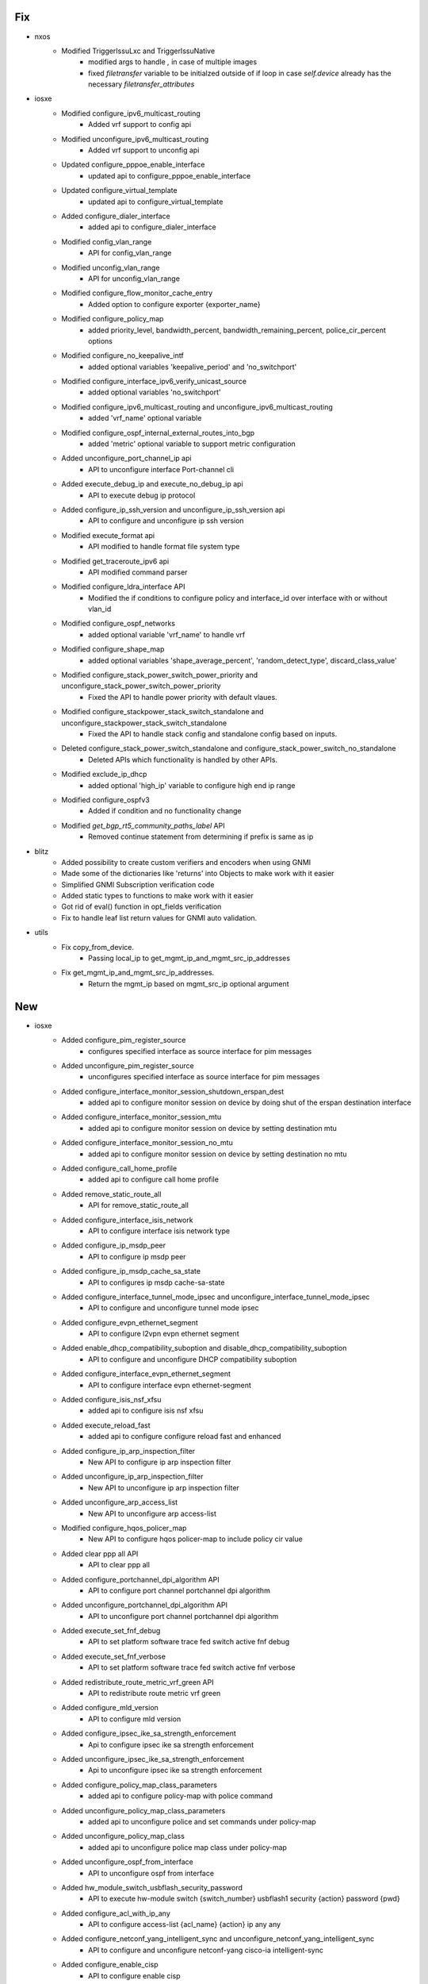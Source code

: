 --------------------------------------------------------------------------------
                                      Fix                                       
--------------------------------------------------------------------------------

* nxos
    * Modified TriggerIssuLxc and TriggerIssuNative
        * modified args to handle `,` in case of multiple images
        * fixed `filetransfer` variable to be initialzed outside of if loop in case `self.device` already has the necessary `filetransfer_attributes`

* iosxe
    * Modified configure_ipv6_multicast_routing
        * Added vrf support to config api
    * Modified unconfigure_ipv6_multicast_routing
        * Added vrf support to unconfig api
    * Updated configure_pppoe_enable_interface
        * updated api to configure_pppoe_enable_interface
    * Updated configure_virtual_template
        * updated api to configure_virtual_template
    * Added configure_dialer_interface
        * added api to configure_dialer_interface
    * Modified config_vlan_range
        * API for config_vlan_range
    * Modified unconfig_vlan_range
        * API for unconfig_vlan_range
    * Modified configure_flow_monitor_cache_entry
        * Added option to configure exporter {exporter_name}
    * Modified configure_policy_map
        * added priority_level, bandwidth_percent, bandwidth_remaining_percent, police_cir_percent options
    * Modified configure_no_keepalive_intf
        * added optional variables 'keepalive_period' and 'no_switchport'
    * Modified configure_interface_ipv6_verify_unicast_source
        * added optional variables 'no_switchport'
    * Modified configure_ipv6_multicast_routing and unconfigure_ipv6_multicast_routing
        * added 'vrf_name' optional variable
    * Modified configure_ospf_internal_external_routes_into_bgp
        * added 'metric' optional variable to support metric configuration
    * Added unconfigure_port_channel_ip api
        * API to unconfigure interface Port-channel cli
    * Added execute_debug_ip and execute_no_debug_ip api
        * API to execute debug ip protocol
    * Added configure_ip_ssh_version and unconfigure_ip_ssh_version api
        * API to configure and unconfigure ip ssh version
    * Modified execute_format api
        * API modified to handle format file system type
    * Modified get_traceroute_ipv6 api
        * API modified command parser
    * Modified configure_ldra_interface API
        * Modified the if conditions to configure policy and interface_id over interface with or without vlan_id
    * Modified configure_ospf_networks
        * added optional variable 'vrf_name' to handle vrf
    * Modified configure_shape_map
        * added optional variables 'shape_average_percent', 'random_detect_type', discard_class_value'
    * Modified configure_stack_power_switch_power_priority  and unconfigure_stack_power_switch_power_priority
        * Fixed the API to handle power priority with default vlaues.
    * Modified configure_stackpower_stack_switch_standalone and unconfigure_stackpower_stack_switch_standalone
        * Fixed the API to handle stack config and standalone config based on inputs.
    * Deleted configure_stack_power_switch_standalone and configure_stack_power_switch_no_standalone
        * Deleted APIs which functionality is handled by other APIs.
    * Modified exclude_ip_dhcp
        * added optional 'high_ip' variable to configure high end ip range
    * Modified configure_ospfv3
        * Added if condition and no functionality change
    * Modified `get_bgp_rt5_community_paths_label` API
        * Removed continue statement from determining if prefix is same as ip

* blitz
    * Added possibility to create custom verifiers and encoders when using GNMI
    * Made some of the dictionaries like 'returns' into Objects to make work with it easier
    * Simplified GNMI Subscription verification code
    * Added static types to functions to make work with it easier
    * Got rid of eval() function in opt_fields verification
    * Fix to handle leaf list return values for GNMI auto validation.

* utils
    * Fix copy_from_device.
        * Passing local_ip to get_mgmt_ip_and_mgmt_src_ip_addresses
    * Fix get_mgmt_ip_and_mgmt_src_ip_addresses.
        * Return the mgmt_ip based on mgmt_src_ip optional argument


--------------------------------------------------------------------------------
                                      New                                       
--------------------------------------------------------------------------------

* iosxe
    * Added configure_pim_register_source
        * configures specified interface as source interface for pim messages
    * Added unconfigure_pim_register_source
        * unconfigures specified interface as source interface for pim messages
    * Added configure_interface_monitor_session_shutdown_erspan_dest
        * added api to configure monitor session on device by doing shut of the erspan destination interface
    * Added configure_interface_monitor_session_mtu
        * added api to configure monitor session on device by setting destination mtu
    * Added configure_interface_monitor_session_no_mtu
        * added api to configure monitor session on device by setting destination no mtu
    * Added configure_call_home_profile
        * added api to configure call home profile
    * Added remove_static_route_all
        * API for remove_static_route_all
    * Added configure_interface_isis_network
        * API to configure interface isis network type
    * Added configure_ip_msdp_peer
        * API to configure ip msdp peer
    * Added configure_ip_msdp_cache_sa_state
        * API to configures ip msdp cache-sa-state
    * Added configure_interface_tunnel_mode_ipsec and unconfigure_interface_tunnel_mode_ipsec
        * API to configure and unconfigure tunnel mode ipsec
    * Added configure_evpn_ethernet_segment
        * API to configure l2vpn evpn ethernet segment
    * Added enable_dhcp_compatibility_suboption and disable_dhcp_compatibility_suboption
        * API to configure and unconfigure DHCP compatibility suboption
    * Added configure_interface_evpn_ethernet_segment
        * API to configure interface evpn ethernet-segment
    * Added configure_isis_nsf_xfsu
        * added api to configure isis nsf xfsu
    * Added execute_reload_fast
        * added api to configure configure reload fast and enhanced
    * Added configure_ip_arp_inspection_filter
        * New API to configure ip arp inspection filter
    * Added unconfigure_ip_arp_inspection_filter
        * New API to unconfigure ip arp inspection filter
    * Added unconfigure_arp_access_list
        * New API to unconfigure arp access-list
    * Modified configure_hqos_policer_map
        * New API to configure hqos policer-map to include policy cir value
    * Added clear ppp all API
        * API to clear ppp all
    * Added configure_portchannel_dpi_algorithm API
        * API to configure port channel portchannel dpi algorithm
    * Added unconfigure_portchannel_dpi_algorithm API
        * API to unconfigure port channel portchannel dpi algorithm
    * Added execute_set_fnf_debug
        * API to set platform software trace fed switch active fnf debug
    * Added execute_set_fnf_verbose
        * API to set platform software trace fed switch active fnf verbose
    * Added redistribute_route_metric_vrf_green API
        * API to redistribute route metric vrf green
    * Added configure_mld_version
        * API to configure mld version
    * Added configure_ipsec_ike_sa_strength_enforcement
        * Api to configure ipsec ike sa strength enforcement
    * Added unconfigure_ipsec_ike_sa_strength_enforcement
        * Api to unconfigure ipsec ike sa strength enforcement
    * Added configure_policy_map_class_parameters
        * added api to configure policy-map with police command
    * Added unconfigure_policy_map_class_parameters
        * added api to unconfigure police and set commands under policy-map
    * Added unconfigure_policy_map_class
        * added api to unconfigure police map class under policy-map
    * Added unconfigure_ospf_from_interface
        * API to unconfigure ospf from interface
    * Added hw_module_switch_usbflash_security_password
        * API to execute hw-module switch {switch_number} usbflash1 security {action} password {pwd}
    * Added configure_acl_with_ip_any
        * API to configure access-list {acl_name} {action} ip any any
    * Added configure_netconf_yang_intelligent_sync and unconfigure_netconf_yang_intelligent_sync
        * API to configure and unconfigure netconf-yang cisco-ia intelligent-sync
    * Added configure_enable_cisp
        * API to configure enable cisp
    * Added unconfigure_enable_cisp
        * API to unconfigure_enable_cisp
    * Added unconfigure_pvlan_primary API
        * API to unconfigure private vlan primary and private vlan association
    * Added unconfigure_pvlan_type API
        * API to unconfigure private vlan community and isolated
    * Added set_platform_soft_trace_debug
        * added api to execute set platform software trace aaa-acct debug
    * Added configure_queue_sub_interface
        * added api to configure queue sub_interface propagation
    * Added clear_authentication_session
        * New API to clear all authenticated sessions
    * Added configure_banner
        * New API to Config Day banner
    * Added enable_ietf_standard_snmp_link_traps
        * New API to Enable ietf standard snmp link traps
    * Added disable_ietf_standard_snmp_link_traps
        * New API to Disable ietf standard snmp link traps
    * Added configure_graceful_reload_interval
        * API for graceful-reload interval {value}
    * Added  monitor_event_trace
        * API for monitor event-trace {trace_type} {category} clear
    * Added debug_lfd_label_statistics
        * API to configure debug lfd label statistics
    * Added new API configure_radius_server_vsa
    * Added new API configure_device_sensor_notify
    * Added new API configure_device_sensor_filter_spec
    * Added configure_bgp_eigrp_redistribution
        * API to configure redistribute eigrp under bgp
    * Added configure_dhcp_pool_dns_server
        * API to configure dns-server under dhcp pool
    * Added configure_crypto_logging_ikev2
        * API to enable crypto logging ikev2
    * Added unconfigure_crypto_logging_ikev2
        * API to disable crypto logging ikev2
    * Added configure_mtc API
        * API to configure management traffic control
    * Added unconfigure_mtc_parameters API
        * API to unconfigure mtc parameters
    * Added unconfigure_mtc
        * API to unconfigure mtc
    * Added configure_ospf_redistribute_in_bgp
        * API to configure bgp with ospf redistribuiton
    * Added configure_authentication_event_server
        * API to configure_authentication_event_server
    * Added unconfigure_authentication_event_server
        * API to unconfigure_authentication_event_server
    * Added configure_stackpower_stack  and unconfigure_stackpower_stack
        * Added new API to configure stack-power stack.
    * Added configure_dhcp_pool and unconfigure_dhcp_pool
        * API to configure and unconfigure dhcp pool
    * Added configure_service_dhcp and unconfigure_service_dhcp
        * API to configure and unconfigure service dhcp
    * Added unconfigure_exclude_ip_dhcp
        * API to unconfigure exclude ip dhcp
    * Added configure_pvlan_loadbalancing_ethernetsegment_l2vpn_evpn
        * New API to configure per vlan load balncing between PEs on ethernet segment
    * Added unconfigure_mdt_config_on vrf
        * New API to unconfigure mdt bgp autodiscovery or mdt default group or mdt overlay protocol on VRF
    * Added config_cns_agent_passwd
        * New API to configure cns agent password
    * Modified `save_running_config` API
        * Added timeout argument
    * Added `configure_generate_self_certificate` API
        * New API to generate self certificate on device
    * Added configure_nat_translation_max_entries
        * API to configure ip nat translation max-entries
    * Added configure_static_nat_source_list_rule
        * API to configure static NAT source list rule
    * Added execute_license_smart_save_usage_rum_id_file
        * API to configure license smart save usage rum-Id {rum_id} file {path}
    * Added unconfigure_propagate_sgt
        * API to unconfigure propagate sgt
    * Added unconfigure_cts_role_based_sgt_map_vlan_list
        * API to unconfigure cts role based sgt map vlan list
    * New unconfigure_ip_local_pool
        * Added api unconfigure_ip_local_pool
    * Added configure_app_hosting_appid_iperf_from_vlan
        * API to configure app hosting appid iperf from vlan
    * Added configure_line_vty_needs_enhancement
        * Api to configure line vty needs enhancement
    * Added execute_change_installed_application_state
        * API to change the state of currently installed Application
    * Added unconfigure_nat_translation_max_entries
        * API to unconfigure nat translation max-entries
    * Modified configure_static_nat_rule
        * API modified to handle vrf and no-alias
    * Added generate_crypto_key_execute
        * API for Generate Crypto keys
    * Added configure_arp_acl
        * API for Configuring ARP ACL
    * Added configure_rd_address_family_vrf
        * API for configure rd and address family on vrf
    * Added redistribute_bgp_on_ospfv3
        * API for redistribute bgp on ospfv3
    * Added configure_console_default_privilege_level
        * added api to configure console privilege level
    * Added configure_print_timestamp_for_show_command
        * added api to Configure print timestamp for show command
    * Added config_smart_authorisation_request
        * added api to configure smart authorisation request
    * Added config_smart_save_license_usage
        * added api to configure smart save license usage
    * Added clear_dlep_client API
        * API to clear dlep client on interface
    * Added clear_dlep_neighbor API
        * API to clear dlep neighbor on interface
    * Added unconfigure_switchport_private_vlan_mode
        * API to unconfigure switchport private vlan mode on device interface
    * Added unconfigure_service_policy_with_queueing_name
        * New API to unconfigure service policy with queueing_name
    * Added unconfigure_snmp_mib_bulkstat
        * New API to unconfigure snmp_mib bulkstat profile

* added unconfigure_static_nat_source_list_rule
    * API to unconfigure ip nat {translation} source list

* modified unconfigure_static_nat_rule
    * API modified to handle vrf and no-alias


